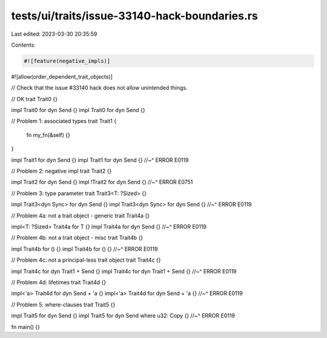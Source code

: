 tests/ui/traits/issue-33140-hack-boundaries.rs
==============================================

Last edited: 2023-03-30 20:35:59

Contents:

.. code-block:: rs

    #![feature(negative_impls)]
#![allow(order_dependent_trait_objects)]

// Check that the issue #33140 hack does not allow unintended things.

// OK
trait Trait0 {}

impl Trait0 for dyn Send {}
impl Trait0 for dyn Send {}

// Problem 1: associated types
trait Trait1 {
    fn my_fn(&self) {}
}

impl Trait1 for dyn Send {}
impl Trait1 for dyn Send {}
//~^ ERROR E0119

// Problem 2: negative impl
trait Trait2 {}

impl Trait2 for dyn Send {}
impl !Trait2 for dyn Send {}
//~^ ERROR E0751

// Problem 3: type parameter
trait Trait3<T: ?Sized> {}

impl Trait3<dyn Sync> for dyn Send {}
impl Trait3<dyn Sync> for dyn Send {}
//~^ ERROR E0119

// Problem 4a: not a trait object - generic
trait Trait4a {}

impl<T: ?Sized> Trait4a for T {}
impl Trait4a for dyn Send {}
//~^ ERROR E0119

// Problem 4b: not a trait object - misc
trait Trait4b {}

impl Trait4b for () {}
impl Trait4b for () {}
//~^ ERROR E0119

// Problem 4c: not a principal-less trait object
trait Trait4c {}

impl Trait4c for dyn Trait1 + Send {}
impl Trait4c for dyn Trait1 + Send {}
//~^ ERROR E0119

// Problem 4d: lifetimes
trait Trait4d {}

impl<'a> Trait4d for dyn Send + 'a {}
impl<'a> Trait4d for dyn Send + 'a {}
//~^ ERROR E0119

// Problem 5: where-clauses
trait Trait5 {}

impl Trait5 for dyn Send {}
impl Trait5 for dyn Send where u32: Copy {}
//~^ ERROR E0119

fn main() {}


